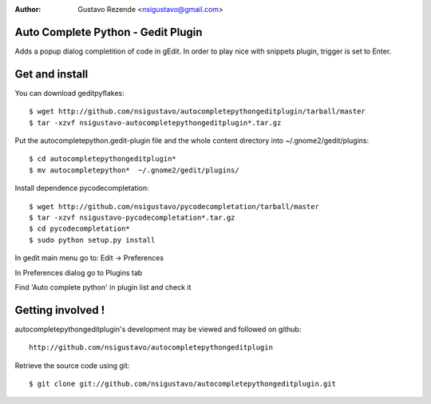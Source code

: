 :author: Gustavo Rezende <nsigustavo@gmail.com>


Auto Complete Python - Gedit Plugin
===================================
Adds a popup dialog completition of code in gEdit. In order to play nice with snippets plugin, trigger is set to Enter.



Get and install
===============

You can download geditpyflakes::

    $ wget http://github.com/nsigustavo/autocompletepythongeditplugin/tarball/master
    $ tar -xzvf nsigustavo-autocompletepythongeditplugin*.tar.gz
    
Put the autocompletepython.gedit-plugin file and the whole content directory into ~/.gnome2/gedit/plugins::

    $ cd autocompletepythongeditplugin*
    $ mv autocompletepython*  ~/.gnome2/gedit/plugins/


Install dependence pycodecompletation::

    $ wget http://github.com/nsigustavo/pycodecompletation/tarball/master
    $ tar -xzvf nsigustavo-pycodecompletation*.tar.gz
    $ cd pycodecompletation*
    $ sudo python setup.py install


In gedit main menu go to: Edit -> Preferences

In Preferences dialog go to Plugins tab

Find 'Auto complete python' in plugin list and check it



Getting involved !
==================

autocompletepythongeditplugin's development may be viewed and followed on github::

  http://github.com/nsigustavo/autocompletepythongeditplugin


Retrieve the source code using git::

    $ git clone git://github.com/nsigustavo/autocompletepythongeditplugin.git


